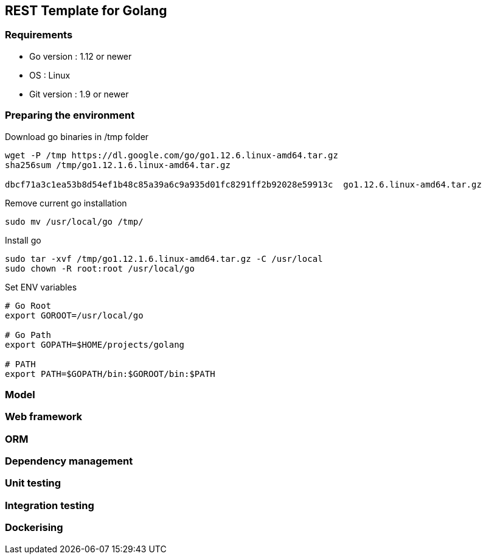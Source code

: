 == REST Template for Golang

=== Requirements
 - Go version : 1.12 or newer
 - OS : Linux
 - Git version : 1.9 or newer

=== Preparing the environment
Download go binaries in /tmp folder
[source,shell]
----
wget -P /tmp https://dl.google.com/go/go1.12.6.linux-amd64.tar.gz
sha256sum /tmp/go1.12.1.6.linux-amd64.tar.gz

dbcf71a3c1ea53b8d54ef1b48c85a39a6c9a935d01fc8291ff2b92028e59913c  go1.12.6.linux-amd64.tar.gz
----
Remove current go installation
[source,shell]
----
sudo mv /usr/local/go /tmp/
----
Install go
[source,shell]
----
sudo tar -xvf /tmp/go1.12.1.6.linux-amd64.tar.gz -C /usr/local
sudo chown -R root:root /usr/local/go
----
Set ENV variables
[source,shell]
----
# Go Root
export GOROOT=/usr/local/go

# Go Path
export GOPATH=$HOME/projects/golang

# PATH
export PATH=$GOPATH/bin:$GOROOT/bin:$PATH
----

=== Model

=== Web framework

=== ORM

=== Dependency management


=== Unit testing

=== Integration testing

=== Dockerising